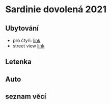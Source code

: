 #+startup: indent

* Sardinie dovolená 2021
** Ubytování 
- pro čtyři: [[https://www.booking.com/searchresults.cs.html?aid=356938&label=metagha-link-mapresultsCZ-hotel-7279419_dev-desktop_los-10_bw-3_dow-Thursday_defdate-0_room-727941902_329498983_3_2_0_lang-cs_curr-CZK_gstadt-3_rateid-0_aud-0_cid-_gacid-6623578704_mcid-10_ppa-0_clrid-0_ad-1_gstkid-0_checkin-20210708&lang=cs&sid=90b5206b74f652540c1a9e6b5b44456d&sb=1&src=searchresults&src_elem=sb&error_url=https%3A%2F%2Fwww.booking.com%2Fsearchresults.cs.html%3Faid%3D356938%3Blabel%3Dmetagha-link-mapresultsCZ-hotel-7279419_dev-desktop_los-10_bw-3_dow-Thursday_defdate-0_room-727941902_329498983_3_2_0_lang-cs_curr-CZK_gstadt-3_rateid-0_aud-0_cid-_gacid-6623578704_mcid-10_ppa-0_clrid-0_ad-1_gstkid-0_checkin-20210708%3Bsid%3D90b5206b74f652540c1a9e6b5b44456d%3Btmpl%3Dsearchresults%3Bcheckin%3D2021-07-08%3Bcheckout%3D2021-07-18%3Bcity%3D-131122%3Bclass_interval%3D1%3Bdest_id%3D-131122%3Bdest_type%3Dcity%3Bdtdisc%3D0%3Bgroup_adults%3D3%3Bgroup_children%3D0%3Bhighlighted_hotels%3D7279419%3Bhlrd%3Dwith_dates%3Binac%3D0%3Bindex_postcard%3D0%3Blabel_click%3Dundef%3Bno_rooms%3D1%3Boffset%3D0%3Bpostcard%3D0%3Bredirected%3D1%3Broom1%3DA%252CA%252CA%252C%3Bsb_price_type%3Dtotal%3Bshow_room%3D727941902%3Bshw_aparth%3D1%3Bslp_r_match%3D0%3Bsource%3Dhotel%3Bsrpvid%3D75cf2d6fd40a0023%3Bss_all%3D0%3Bssb%3Dempty%3Bsshis%3D0%3Btop_ufis%3D1%26%3B&highlighted_hotels=7279419&ss=Tortolì&is_ski_area=0&ssne=Tortolì&ssne_untouched=Tortolì&city=-131122&checkin_year=2021&checkin_month=7&checkin_monthday=8&checkout_year=2021&checkout_month=7&checkout_monthday=18&group_adults=4&group_children=0&no_rooms=1&sb_changed_group=1&from_sf=1][link]]
- street view [[https://www.google.com/maps/place/Via+S.+Martino,+9,+08048+Tortolì+NU,+Itálie/@39.9259244,9.6596368,3a,75y,188.04h,105.67t/data=!3m6!1e1!3m4!1sKRIQ9g9jfkVLzJr5LA_MuQ!2e0!7i13312!8i6656!4m5!3m4!1s0x12de476b2cfaff15:0xa26698b81d68ed5!8m2!3d39.9258818!4d9.6597655][link]]


** Letenka
** Auto
** seznam věcí

